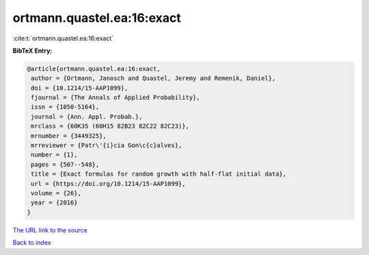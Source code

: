 ortmann.quastel.ea:16:exact
===========================

:cite:t:`ortmann.quastel.ea:16:exact`

**BibTeX Entry:**

.. code-block:: bibtex

   @article{ortmann.quastel.ea:16:exact,
    author = {Ortmann, Janosch and Quastel, Jeremy and Remenik, Daniel},
    doi = {10.1214/15-AAP1099},
    fjournal = {The Annals of Applied Probability},
    issn = {1050-5164},
    journal = {Ann. Appl. Probab.},
    mrclass = {60K35 (60H15 82B23 82C22 82C23)},
    mrnumber = {3449325},
    mrreviewer = {Patr\'{i}cia Gon\c{c}alves},
    number = {1},
    pages = {507--548},
    title = {Exact formulas for random growth with half-flat initial data},
    url = {https://doi.org/10.1214/15-AAP1099},
    volume = {26},
    year = {2016}
   }
`The URL link to the source <ttps://doi.org/10.1214/15-AAP1099}>`_


`Back to index <../By-Cite-Keys.html>`_
